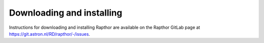 .. _installation:

Downloading and installing
--------------------------

Instructions for downloading and installing Rapthor are available on the Rapthor GitLab page at https://git.astron.nl/RD/rapthor/-/issues.
